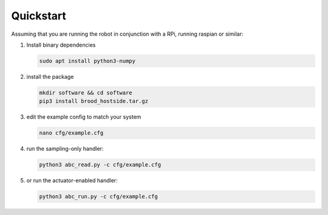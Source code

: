 Quickstart
==========

Assuming that you are running the robot in conjunction with a RPi, running raspian or similar:

1. Install binary dependencies

   .. code-block:: bash
        
        sudo apt install python3-numpy

2. install the package

   .. code-block:: bash

        mkdir software && cd software
        pip3 install brood_hostside.tar.gz

3. edit the example config to match your system

   .. code-block:: bash

      nano cfg/example.cfg

4. run the sampling-only handler:

   .. code-block:: bash

       python3 abc_read.py -c cfg/example.cfg

5. or run the actuator-enabled handler:

   .. code-block:: bash

       python3 abc_run.py -c cfg/example.cfg
